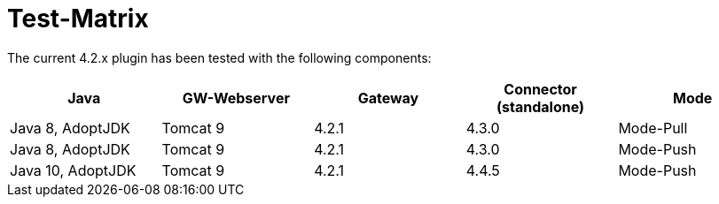 = Test-Matrix


The current 4.2.x plugin has been tested with the following components:


|===
| Java | GW-Webserver | Gateway | Connector (standalone) | Mode

| Java 8, AdoptJDK
| Tomcat 9
| 4.2.1
| 4.3.0
| Mode-Pull

| Java 8, AdoptJDK
| Tomcat 9
| 4.2.1
| 4.3.0
| Mode-Push

| Java 10, AdoptJDK
| Tomcat 9
| 4.2.1
| 4.4.5
| Mode-Push

|===
